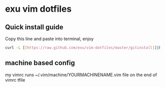 * exu vim dotfiles

** Quick install guide

  Copy this line and paste into terminal, enjoy

#+BEGIN_SRC bash
  curl -L [[https://raw.github.com/exu/vim-dotfiles/master/gitinstall]]|bash
#+END_SRC


** machine based config
   my vimrc runs ~/.vim/machine/YOURMACHINENAME.vim file
   on the end of vimrc tfile

